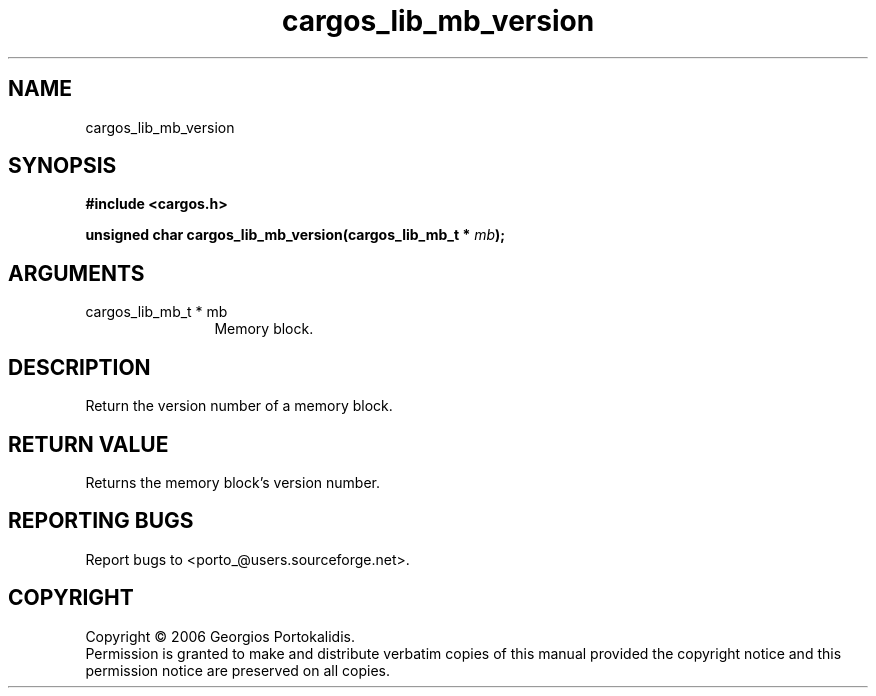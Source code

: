 .TH "cargos_lib_mb_version" 3 "0.1.2" "cargos\-lib" "cargos\-lib"
.SH NAME
cargos_lib_mb_version
.SH SYNOPSIS
.B #include <cargos.h>
.sp
.BI "unsigned char cargos_lib_mb_version(cargos_lib_mb_t * " mb ");"
.SH ARGUMENTS
.IP "cargos_lib_mb_t * mb" 12
 Memory block.
.SH "DESCRIPTION"
Return the version number of a memory block.
.SH "RETURN VALUE"
 Returns the memory block's version number.
.SH "REPORTING BUGS"
Report bugs to <porto_@users.sourceforge.net>.
.SH COPYRIGHT
Copyright \(co 2006 Georgios Portokalidis.
.br
Permission is granted to make and distribute verbatim copies of this
manual provided the copyright notice and this permission notice are
preserved on all copies.
